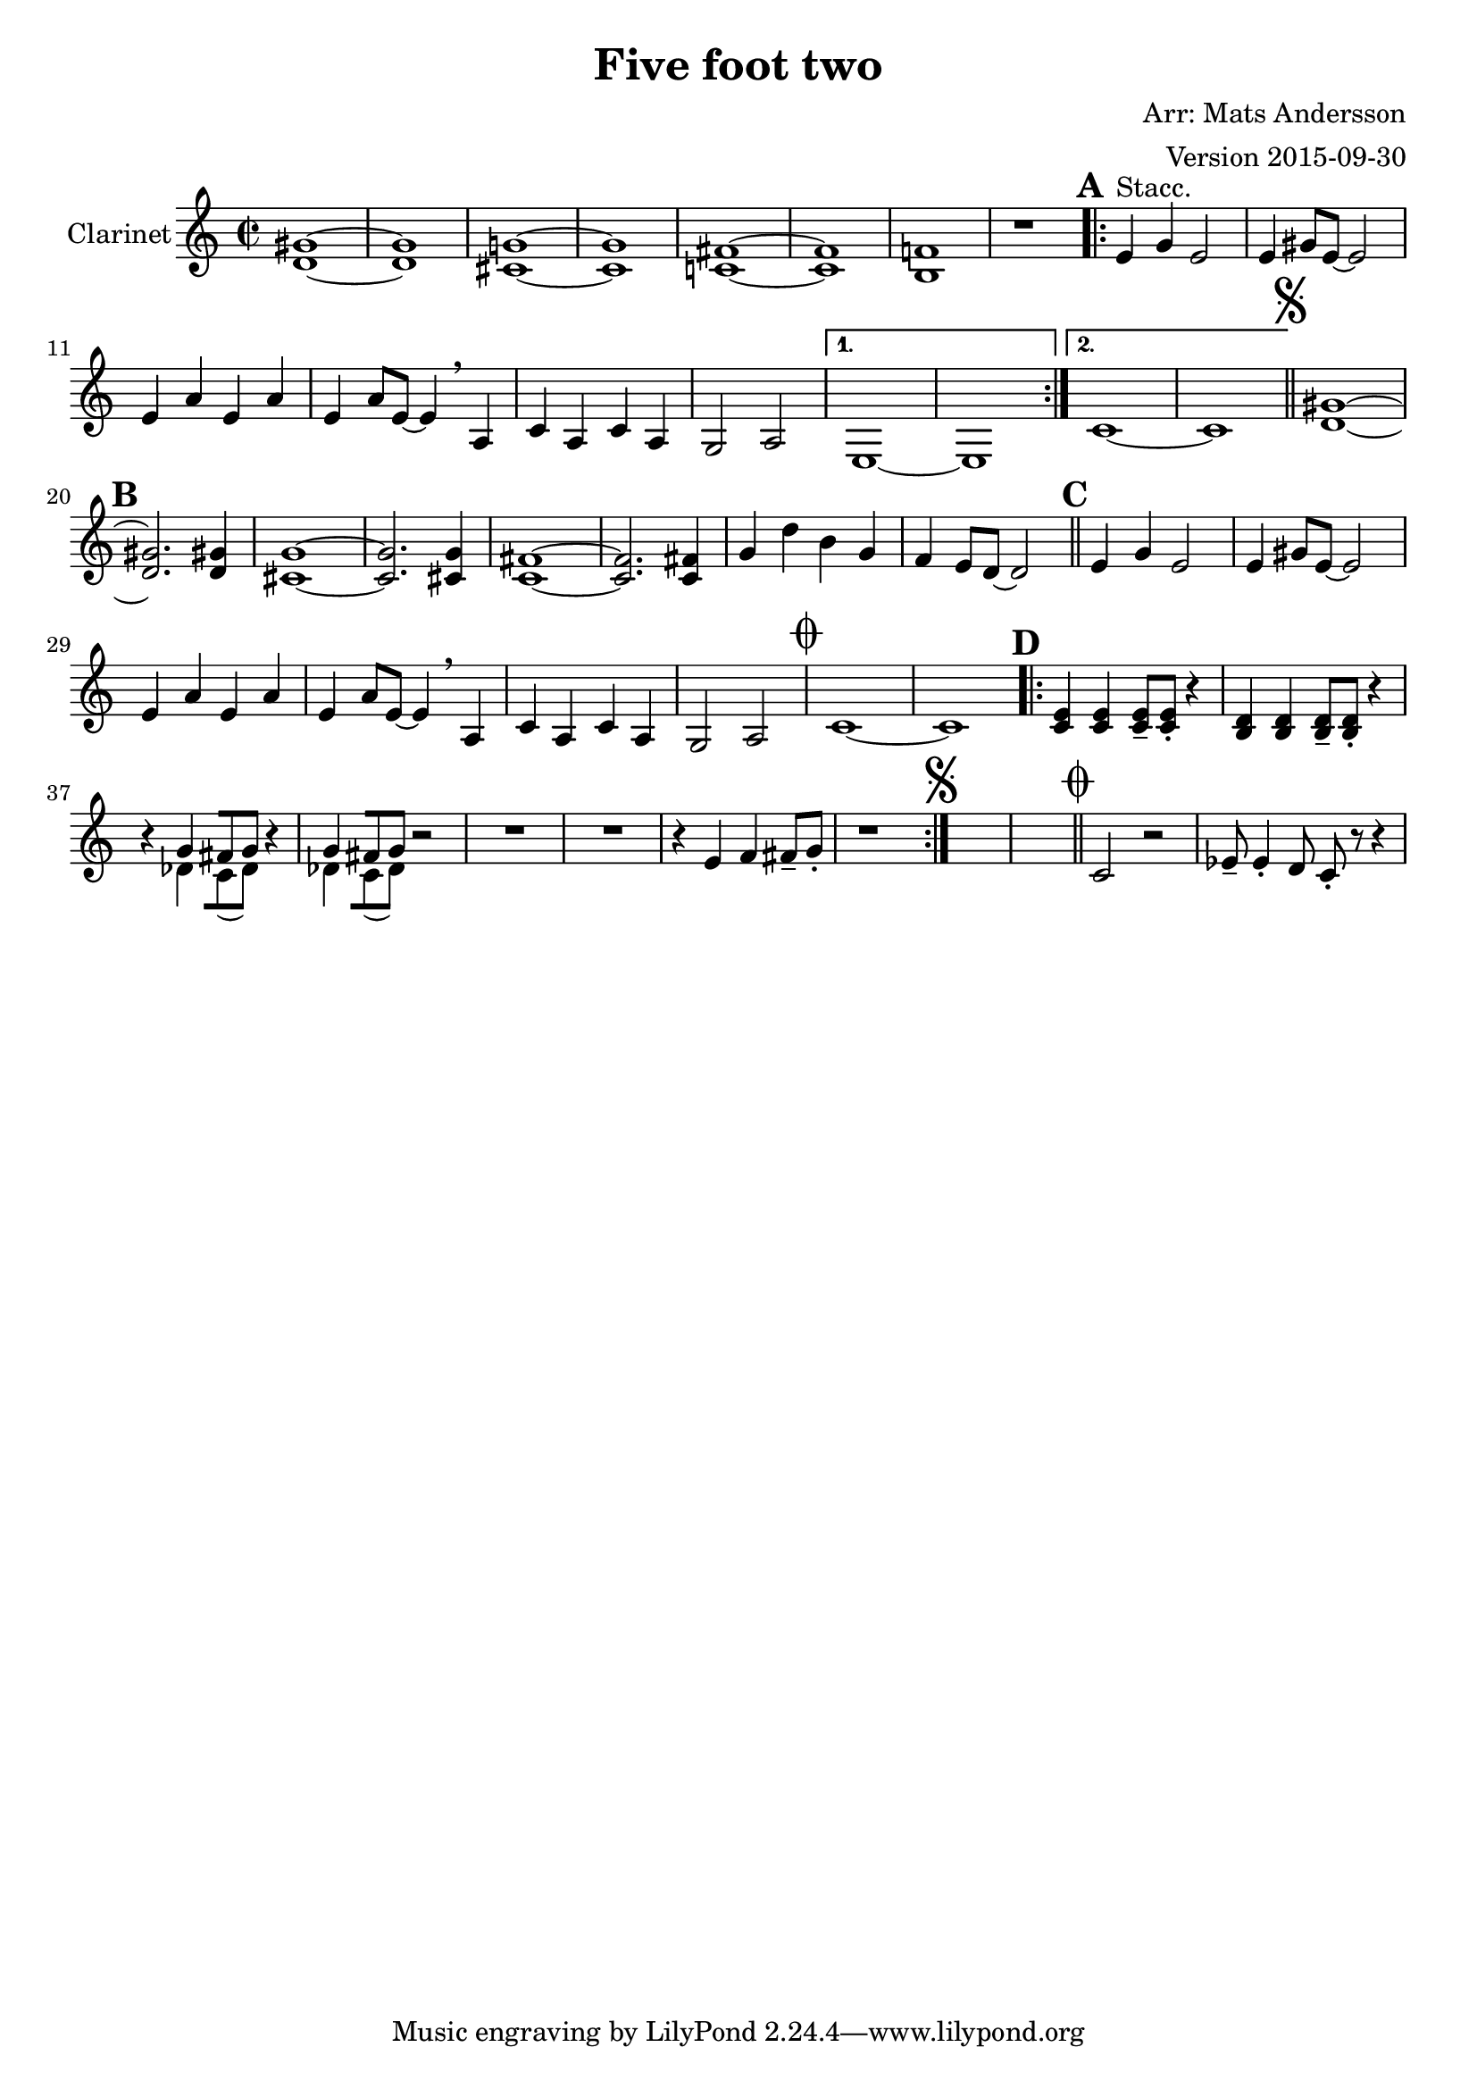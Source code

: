 \version "2.18.0"


\header
{
  title = "Five foot two"
  composer = "Arr: Mats Andersson"
  arranger = "Version 2015-09-30"
}



clarinet =
{
  \set Staff.instrumentName = #"Clarinet"
  \set Score.markFormatter = #format-mark-box-letters
  \time 2/2
  \key c \major

  % Takt 1 - 8.
  | <d' gis'>1 ~
  | <d' gis'>
  | <cis' g'!> ~
  | <cis' g'>
  | <c'! fis'> ~
  | <c' fis'>
  | <b f'!>
  | r1
  % Takt 9 - 18.
  \mark \default
  \repeat volta 2
  {
  | e'4^"Stacc." g' e'2
  | e'4 gis'8 e' ~ e'2
  | e'4 a' e' a'
  | e' a'8 e' ~ e'4 \breathe a
  | c' a c' a
  | g2 a
  }
  \alternative
  {
    {
    | e1 ~
    | e1
    }
    {
    | c'1 ~
    | c'
    }
  }
  % Takt 19 - 26.
  \mark \markup { \musicglyph #"scripts.segno" }
  \bar "||" <d' gis'>1 ~
  \mark \default
  | <d' gis'>2. <d' gis'>4
  | <cis' g'>1 ~
  | <cis' g'>2. <cis' g'>4
  | <c' fis'>1 ~
  | <c' fis'>2. <c' fis'>4
  | g'4 d'' b' g'
  | f' e'8 d' ~ d'2

  % Takt 27 - 34.
  \mark \default
  \bar "||" e'4 g' e'2
  | e'4 gis'8 e' ~ e'2
  | e'4 a' e' a'
  | e' a'8 e' ~ e'4 \breathe a
  | c' a c' a
  | g2 a
  \mark \markup { \musicglyph #"scripts.coda" }
  | c'1 ~
  | c'


  % Takt 35 - 42.
  \mark \default
  \repeat volta 2
  {
  | <c' e'>4 <c' e'> <c' e'>8-- <c' e'>-. r4
  | <b d'>4 <b d'> <b d'>8-- <b d'>-. r4
  | r4
  <<
  {
  g'4 [ fis'8 g'8 ]
  } \\
  {
  des'4 [ c'8 (des'8) ]
  }
  >>
  r4
  |
  <<
  {
  g'4 [ fis'8 g'8 ]
  } \\
  {
  des'4 [ c'8 (des'8) ]
  }
  >>
  r2
  | R1*2
  | r4 e' f' fis'8-- g'-.
  | r1
  \mark \markup { \musicglyph #"scripts.segno" }
  }

  | s1 | s1

  % Coda.
  \mark \markup { \musicglyph #"scripts.coda" }
  \bar "||" c'2 r2
  | es'8-- es'4-. d'8 c'8-. r8 r4
}

\score
{
  <<
    \new Staff
    {
      \set Staff.midiInstrument = #"clarinet"
      \clarinet
    }
  >>

\midi {
  \context {
    \Score
    tempoWholesPerMinute = #(ly:make-moment 150 4)
  }
}


\layout {}
}
